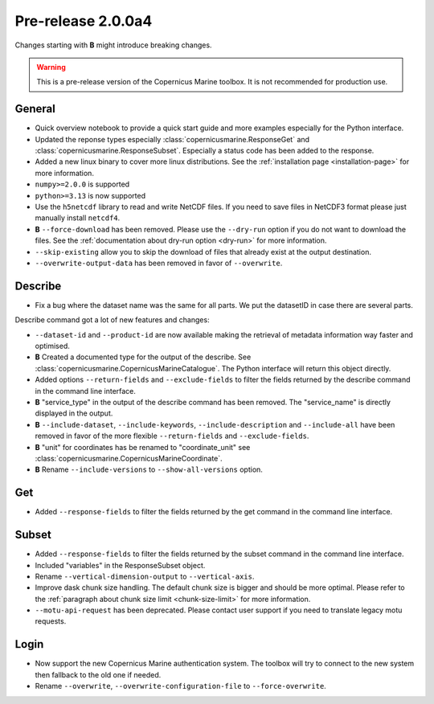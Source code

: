 Pre-release 2.0.0a4
====================

Changes starting with **B** might introduce breaking changes.

.. warning::
    This is a pre-release version of the Copernicus Marine toolbox.
    It is not recommended for production use.

General
''''''''

* Quick overview notebook to provide a quick start guide and more examples especially for the Python interface.
* Updated the reponse types especially :class:`copernicusmarine.ResponseGet` and :class:`copernicusmarine.ResponseSubset`. Especially a status code has been added to the response.
* Added a new linux binary to cover more linux distributions. See the :ref:`installation page <installation-page>` for more information.
* ``numpy>=2.0.0`` is supported
* ``python>=3.13`` is now supported
* Use the ``h5netcdf`` library to read and write NetCDF files. If you need to save files in NetCDF3 format please just manually install ``netcdf4``.
* **B** ``--force-download`` has been removed. Please use the ``--dry-run`` option if you do not want to download the files. See the :ref:`documentation about dry-run option <dry-run>` for more information.
* ``--skip-existing`` allow you to skip the download of files that already exist at the output destination.
* ``--overwrite-output-data`` has been removed in favor of ``--overwrite``.


Describe
''''''''''

* Fix a bug where the dataset name was the same for all parts. We put the datasetID in case there are several parts.

Describe command got a lot of new features and changes:

* ``--dataset-id`` and ``--product-id`` are now available making the retrieval of metadata information way faster and optimised.
* **B** Created a documented type for the output of the describe. See :class:`copernicusmarine.CopernicusMarineCatalogue`. The Python interface will return this object directly.
* Added options ``--return-fields`` and ``--exclude-fields`` to filter the fields returned by the describe command in the command line interface.
* **B** "service_type" in the output of the describe command has been removed. The "service_name" is directly displayed in the output.
* **B** ``--include-dataset``, ``--include-keywords``, ``--include-description`` and ``--include-all`` have been removed in favor of the more flexible ``--return-fields`` and ``--exclude-fields``.
* **B** "unit" for coordinates has be renamed to "coordinate_unit" see :class:`copernicusmarine.CopernicusMarineCoordinate`.
* **B** Rename ``--include-versions`` to ``--show-all-versions`` option.

Get
'''''

* Added ``--response-fields`` to filter the fields returned by the get command in the command line interface.

Subset
''''''''

* Added ``--response-fields`` to filter the fields returned by the subset command in the command line interface.
* Included "variables" in the ResponseSubset object.
* Rename ``--vertical-dimension-output`` to ``--vertical-axis``.
* Improve dask chunk size handling. The default chunk size is bigger and should be more optimal. Please refer to the :ref:`paragraph about chunk size limit <chunk-size-limit>` for more information.
* ``--motu-api-request`` has been deprecated. Please contact user support if you need to translate legacy motu requests.

Login
''''''

* Now support the new Copernicus Marine authentication system. The toolbox will try to connect to the new system then fallback to the old one if needed.
* Rename ``--overwrite``, ``--overwrite-configuration-file`` to ``--force-overwrite``.
